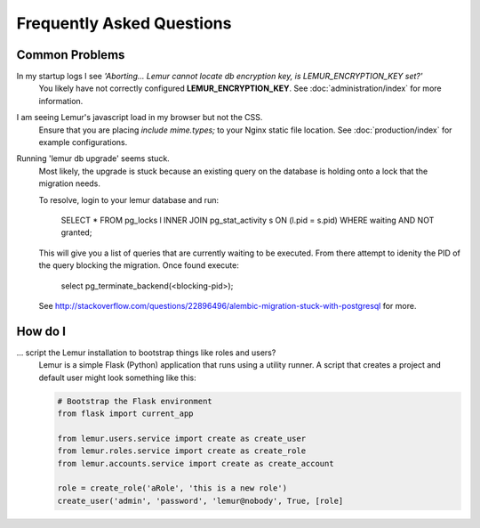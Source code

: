 Frequently Asked Questions
==========================

Common Problems
---------------

In my startup logs I see *'Aborting... Lemur cannot locate db encryption key, is LEMUR_ENCRYPTION_KEY set?'*
  You likely have not correctly configured **LEMUR_ENCRYPTION_KEY**. See
  :doc:`administration/index` for more information.


I am seeing Lemur's javascript load in my browser but not the CSS.
  Ensure that you are placing *include mime.types;* to your Nginx static file location. See
  :doc:`production/index` for example configurations.


Running 'lemur db upgrade' seems stuck.
  Most likely, the upgrade is stuck because an existing query on the database is holding onto a lock that the
  migration needs.

  To resolve, login to your lemur database and run:

    SELECT * FROM pg_locks l INNER JOIN pg_stat_activity s ON (l.pid = s.pid) WHERE waiting AND NOT granted;

  This will give you a list of queries that are currently waiting to be executed. From there attempt to idenity the PID
  of the query blocking the migration. Once found execute:

    select pg_terminate_backend(<blocking-pid>);

  See `<http://stackoverflow.com/questions/22896496/alembic-migration-stuck-with-postgresql>`_ for more.


How do I
--------

... script the Lemur installation to bootstrap things like roles and users?
  Lemur is a simple Flask (Python) application that runs using a utility
  runner. A script that creates a project and default user might look something
  like this:

  .. code-block:: python

     # Bootstrap the Flask environment
     from flask import current_app

     from lemur.users.service import create as create_user
     from lemur.roles.service import create as create_role
     from lemur.accounts.service import create as create_account

     role = create_role('aRole', 'this is a new role')
     create_user('admin', 'password', 'lemur@nobody', True, [role]
